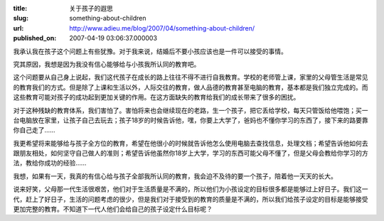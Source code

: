 :title: 关于孩子的遐思
:slug: something-about-children
:url: http://www.adieu.me/blog/2007/04/something-about-children/
:published_on: 2007-04-19 03:06:37.000003

我承认我在孩子这个问题上有些犹豫。对于我来说，结婚后不要小孩应该也是一件可以接受的事情。

究其原因，我想是因为我没有信心能够给与小孩我所认同的教育吧。

这个问题要从自己身上说起，我们这代孩子在成长的路上往往不得不进行自我教育。学校的老师管上课，家里的父母管生活是常见的教育我们的方式。但是除了上课和生活以外，人际交往的教育，做人品德的教育甚至电脑的教育，基本都是我们独立完成的。而这些教育可能对孩子的成功起到更加关键的作用。在这方面缺失的教育给我们的成长带来了很多的困扰。

对于这种残缺的教育体系，我们害怕了。害怕将来也会继续现在的老路，生一个孩子，把它丢给学校，每天只管饭给他喂饱；买一台电脑放在家里，让孩子自己去玩去；孩子18岁的时候告诉他，嘿，你要上大学了，爸妈也不懂你学习的东西了，接下来的路要靠你自己走了……

我更希望将来能够给与孩子全方位的教育，希望在他很小的时候就告诉他怎么使用电脑去查找信息，处理文档；希望告诉他如何去跟朋友相处，如何坚守自己做人的准则；希望告诉他虽然你18岁上大学，学习的东西可能父母不懂了，但是父母会教给你学习的方法，教给你成功的经验……

我想，如果有一天，我真的有信心给与孩子全部我所认同的教育，我会迫不及待的要一个孩子，陪着他一天天的长大。

说来好笑，父母那一代生活很艰苦，他们对于生活质量是不满的，所以他们为小孩设定的目标很多都是能够过上好日子。我们这一代，赶上了好日子，生活的问题考虑的很少，但是我们对于接受到的教育的质量是不满的，所以我们给孩子设定的目标是能够接受更加完整的教育。不知道下一代人他们会给自己的孩子设定什么目标呢？
